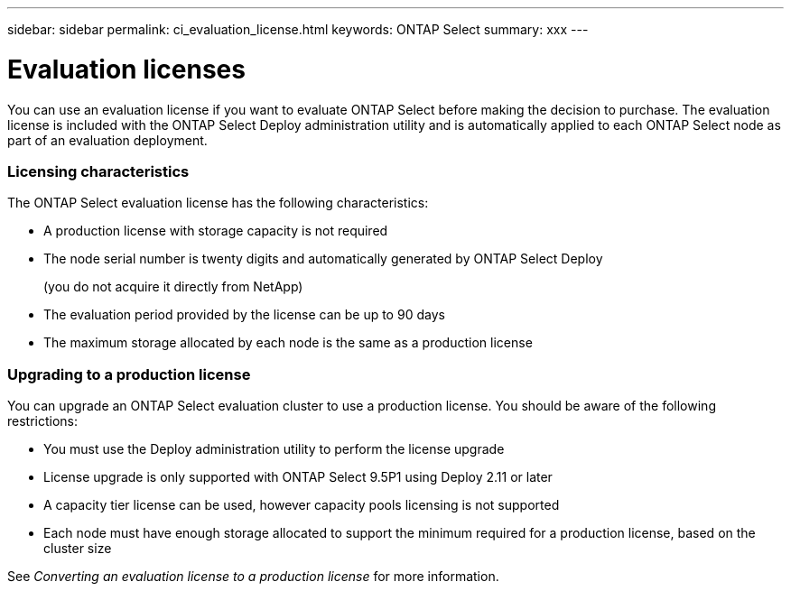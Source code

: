 ---
sidebar: sidebar
permalink: ci_evaluation_license.html
keywords: ONTAP Select
summary: xxx
---

= Evaluation licenses
:hardbreaks:
:nofooter:
:icons: font
:linkattrs:
:imagesdir: ./media/

[.lead]
You can use an evaluation license if you want to evaluate ONTAP Select before making the decision to purchase. The evaluation license is included with the ONTAP Select Deploy administration utility and is automatically applied to each ONTAP Select node as part of an evaluation deployment.

=== Licensing characteristics

The ONTAP Select evaluation license has the following characteristics:

* A production license with storage capacity is not required
* The node serial number is twenty digits and automatically generated by ONTAP Select Deploy
+
(you do not acquire it directly from NetApp)
* The evaluation period provided by the license can be up to 90 days
* The maximum storage allocated by each node is the same as a production license

=== Upgrading to a production license
You can upgrade an ONTAP Select evaluation cluster to use a production license. You should be aware of the following restrictions:

* You must use the Deploy administration utility to perform the license upgrade
* License upgrade is only supported with ONTAP Select 9.5P1 using Deploy 2.11 or later
* A capacity tier license can be used, however capacity pools licensing is not supported
* Each node must have enough storage allocated to support the minimum required for a production license, based on the cluster size

See _Converting an evaluation license to a production license_ for more information.
